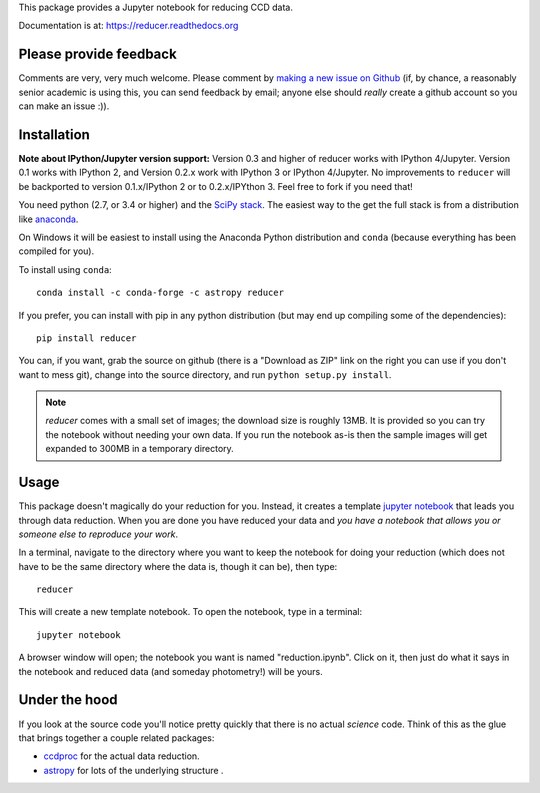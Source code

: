 This package provides a Jupyter notebook for reducing CCD data.

Documentation is at: https://reducer.readthedocs.org

.. image:: http://img.shields.io/badge/powered%20by-AstroPy-orange.svg?style=flat :target:http://astropy.org

Please provide feedback
=======================

Comments are very, very much welcome. Please comment by `making a new
issue on Github <https://github.com/mwcraig/reducer/issues>`__ (if, by
chance, a reasonably senior academic is using this, you can send
feedback by email; anyone else should *really* create a github account
so you can make an issue :)).

Installation
============


**Note about IPython/Jupyter version support:** Version 0.3 and higher of
reducer works with IPython 4/Jupyter. Version 0.1 works with IPython 2, and
Version 0.2.x work with IPython 3 or IPython 4/Jupyter. No improvements to
``reducer`` will be backported to version 0.1.x/IPython 2 or to 0.2.x/IPYthon
3. Feel free to fork if you need that!

You need python (2.7, or 3.4 or higher) and the `SciPy
stack <http://scipy.org>`__. The easiest way to the get the full stack
is from a distribution like `anaconda <http://continuum.io>`__.

On Windows it will be easiest to install using the Anaconda Python
distribution and ``conda`` (because everything has been compiled for you).

To install using ``conda``:

::

    conda install -c conda-forge -c astropy reducer


If you prefer, you can install with pip in any python distribution (but may
end up compiling some of the dependencies):

::

    pip install reducer


You can, if you want, grab the source on github (there is a "Download as
ZIP" link on the right you can use if you don't want to mess git),
change into the source directory, and run ``python setup.py install``.

.. note::

    `reducer` comes with a small set of images; the download size is roughly
    13MB. It is provided so you can try the notebook without needing your own
    data. If you run the notebook as-is then the sample images will get
    expanded to 300MB in a temporary directory.


Usage
=====

This package doesn't magically do your reduction for you. Instead, it
creates a template `jupyter notebook <http://jupyter.org>`_ that leads
you through data reduction. When you are done
you have reduced your data and *you have a notebook that allows you or
someone else to reproduce your work*.

In a terminal, navigate to the directory where you want to keep the
notebook for doing your reduction (which does not have to be the same
directory where the data is, though it can be), then type::

    reducer

This will create a new template notebook. To open the notebook, type
in a terminal::

    jupyter notebook

A browser window will open; the notebook you want is named "reduction.ipynb".
Click on it, then just do what it says in the notebook and reduced data (and
someday photometry!) will be yours.

Under the hood
==============

If you look at the source code you'll notice pretty quickly that there
is no actual *science* code. Think of this as the glue that brings
together a couple related packages:

-  `ccdproc <http://github.com/astropy/ccdproc>`__ for the actual data
   reduction.
-  `astropy <http://github.com/astropy>`__ for lots of the underlying
   structure .
